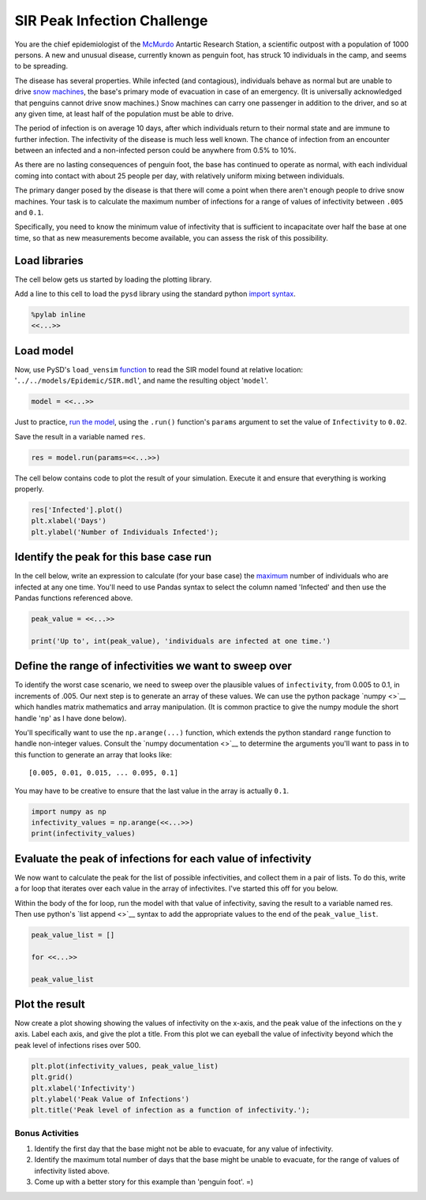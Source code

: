 
SIR Peak Infection Challenge
============================

You are the chief epidemiologist of the
`McMurdo <https://en.wikipedia.org/wiki/McMurdo_Station>`__ Antartic
Research Station, a scientific outpost with a population of 1000
persons. A new and unusual disease, currently known as penguin foot, has
struck 10 individuals in the camp, and seems to be spreading.

The disease has several properties. While infected (and contagious),
individuals behave as normal but are unable to drive `snow
machines <https://youtu.be/gcIwrdeP21s?t=1m46s>`__, the base's primary
mode of evacuation in case of an emergency. (It is universally
acknowledged that penguins cannot drive snow machines.) Snow machines
can carry one passenger in addition to the driver, and so at any given
time, at least half of the population must be able to drive.

The period of infection is on average 10 days, after which individuals
return to their normal state and are immune to further infection. The
infectivity of the disease is much less well known. The chance of
infection from an encounter between an infected and a non-infected
person could be anywhere from 0.5% to 10%.

As there are no lasting consequences of penguin foot, the base has
continued to operate as normal, with each individual coming into contact
with about 25 people per day, with relatively uniform mixing between
individuals.

The primary danger posed by the disease is that there will come a point
when there aren't enough people to drive snow machines. Your task is to
calculate the maximum number of infections for a range of values of
infectivity between ``.005`` and ``0.1``.

Specifically, you need to know the minimum value of infectivity that is
sufficient to incapacitate over half the base at one time, so that as
new measurements become available, you can assess the risk of this
possibility.

Load libraries
~~~~~~~~~~~~~~

The cell below gets us started by loading the plotting library.

Add a line to this cell to load the ``pysd`` library using the standard
python
`import <https://www.codementor.io/python/tutorial/python-path-virtualenv-import-for-beginners>`__
`syntax <https://docs.python.org/2/tutorial/modules.html#modules>`__.

.. code:: python

    %pylab inline
    <<...>>

Load model
~~~~~~~~~~

Now, use PySD's ``load_vensim``
`function <http://pysd.readthedocs.io/en/master/functions.html#pysd.read_vensim>`__
to read the SIR model found at relative location:
'``../../models/Epidemic/SIR.mdl``\ ', and name the resulting object
'``model``\ '.

.. code:: python

    model = <<...>>

Just to practice, `run the
model <http://pysd.readthedocs.io/en/master/functions.html#pysd.PySD.run>`__,
using the ``.run()`` function's ``params`` argument to set the value of
``Infectivity`` to ``0.02``.

Save the result in a variable named ``res``.

.. code:: python

    res = model.run(params=<<...>>)

The cell below contains code to plot the result of your simulation.
Execute it and ensure that everything is working properly.

.. code:: python

    res['Infected'].plot()
    plt.xlabel('Days')
    plt.ylabel('Number of Individuals Infected');

Identify the peak for this base case run
~~~~~~~~~~~~~~~~~~~~~~~~~~~~~~~~~~~~~~~~

In the cell below, write an expression to calculate (for your base case)
the `maximum <find%20ref%20to%20pandas%20max>`__ number of individuals
who are infected at any one time. You'll need to use Pandas syntax to
select the column named 'Infected' and then use the Pandas functions
referenced above.

.. code:: python

    peak_value = <<...>>

    print('Up to', int(peak_value), 'individuals are infected at one time.')

Define the range of infectivities we want to sweep over
~~~~~~~~~~~~~~~~~~~~~~~~~~~~~~~~~~~~~~~~~~~~~~~~~~~~~~~

To identify the worst case scenario, we need to sweep over the plausible
values of ``infectivity``, from 0.005 to 0.1, in increments of .005. Our
next step is to generate an array of these values. We can use the python
package `numpy <>`__ which handles matrix mathematics and array
manipulation. (It is common practice to give the numpy module the short
handle '``np``\ ' as I have done below).

You'll specifically want to use the ``np.arange(...)`` function, which
extends the python standard ``range`` function to handle non-integer
values. Consult the `numpy documentation <>`__ to determine the
arguments you'll want to pass in to this function to generate an array
that looks like:

::

    [0.005, 0.01, 0.015, ... 0.095, 0.1]

You may have to be creative to ensure that the last value in the array
is actually ``0.1``.

.. code:: python

    import numpy as np
    infectivity_values = np.arange(<<...>>)
    print(infectivity_values)

Evaluate the peak of infections for each value of infectivity
~~~~~~~~~~~~~~~~~~~~~~~~~~~~~~~~~~~~~~~~~~~~~~~~~~~~~~~~~~~~~

We now want to calculate the peak for the list of possible
infectivities, and collect them in a pair of lists. To do this, write a
for loop that iterates over each value in the array of infectivites.
I've started this off for you below.

Within the body of the for loop, run the model with that value of
infectivity, saving the result to a variable named res. Then use
python's `list append <>`__ syntax to add the appropriate values to the
end of the ``peak_value_list``.

.. code:: python

    peak_value_list = []

    for <<...>>

    peak_value_list

Plot the result
~~~~~~~~~~~~~~~

Now create a plot showing showing the values of infectivity on the
x-axis, and the peak value of the infections on the y axis. Label each
axis, and give the plot a title. From this plot we can eyeball the value
of infectivity beyond which the peak level of infections rises over 500.

.. code:: python

    plt.plot(infectivity_values, peak_value_list)
    plt.grid()
    plt.xlabel('Infectivity')
    plt.ylabel('Peak Value of Infections')
    plt.title('Peak level of infection as a function of infectivity.');

Bonus Activities
----------------

1. Identify the first day that the base might not be able to evacuate,
   for any value of infectivity.
2. Identify the maximum total number of days that the base might be
   unable to evacuate, for the range of values of infectivity listed
   above.
3. Come up with a better story for this example than 'penguin foot'. =)
